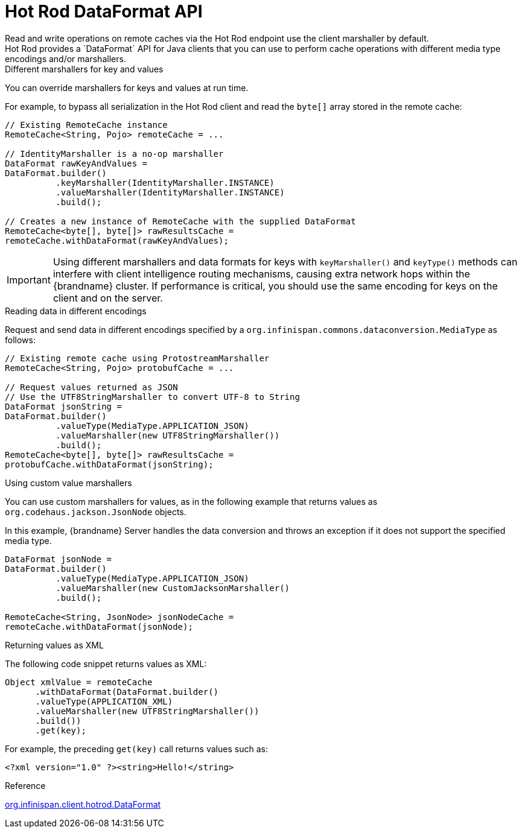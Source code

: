 [id='hotrod-data-format_{context}']
= Hot Rod DataFormat API
Read and write operations on remote caches via the Hot Rod endpoint use the client marshaller by default.
Hot Rod provides a `DataFormat` API for Java clients that you can use to perform cache operations with different media type encodings and/or marshallers.

.Different marshallers for key and values

You can override marshallers for keys and values at run time.

For example, to bypass all serialization in the Hot Rod client and read the `byte[]` array stored in the remote cache:

[source,java]
----
// Existing RemoteCache instance
RemoteCache<String, Pojo> remoteCache = ...

// IdentityMarshaller is a no-op marshaller
DataFormat rawKeyAndValues =
DataFormat.builder()
          .keyMarshaller(IdentityMarshaller.INSTANCE)
          .valueMarshaller(IdentityMarshaller.INSTANCE)
          .build();

// Creates a new instance of RemoteCache with the supplied DataFormat
RemoteCache<byte[], byte[]> rawResultsCache =
remoteCache.withDataFormat(rawKeyAndValues);
----

[IMPORTANT]
====
Using different marshallers and data formats for keys with `keyMarshaller()` and `keyType()` methods can interfere with client intelligence routing mechanisms, causing extra network hops within the {brandname} cluster.
If performance is critical, you should use the same encoding for keys on the client and on the server.
====

.Reading data in different encodings

Request and send data in different encodings specified by a `org.infinispan.commons.dataconversion.MediaType` as follows:

[source,java]
----
// Existing remote cache using ProtostreamMarshaller
RemoteCache<String, Pojo> protobufCache = ...

// Request values returned as JSON
// Use the UTF8StringMarshaller to convert UTF-8 to String
DataFormat jsonString =
DataFormat.builder()
          .valueType(MediaType.APPLICATION_JSON)
          .valueMarshaller(new UTF8StringMarshaller())
          .build();
RemoteCache<byte[], byte[]> rawResultsCache =
protobufCache.withDataFormat(jsonString);
----

.Using custom value marshallers

You can use custom marshallers for values, as in the following example that returns values as `org.codehaus.jackson.JsonNode` objects.

In this example, {brandname} Server handles the data conversion and throws an exception if it does not support the specified media type.

[source,java]
----
DataFormat jsonNode =
DataFormat.builder()
          .valueType(MediaType.APPLICATION_JSON)
          .valueMarshaller(new CustomJacksonMarshaller()
          .build();

RemoteCache<String, JsonNode> jsonNodeCache =
remoteCache.withDataFormat(jsonNode);
----

.Returning values as XML

The following code snippet returns values as XML:

[source,java]
----
Object xmlValue = remoteCache
      .withDataFormat(DataFormat.builder()
      .valueType(APPLICATION_XML)
      .valueMarshaller(new UTF8StringMarshaller())
      .build())
      .get(key);
----

For example, the preceding `get(key)` call returns values such as:

[source,xml]
----
<?xml version="1.0" ?><string>Hello!</string>
----

.Reference

link:{javadocroot}/org/infinispan/client/hotrod/DataFormat.html[org.infinispan.client.hotrod.DataFormat]
